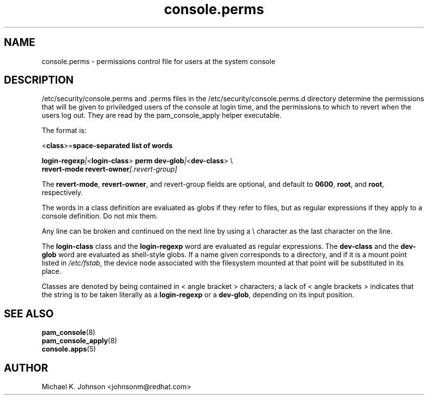 .\" Copyright 1999,2005 Red Hat Software, Inc.
.\" Written by Michael K. Johnson <johnsonm@redhat.com>
.TH console.perms 5 2005/5/2 "Red Hat Software" "System Administrator's Manual"
.SH NAME
console.perms \- permissions control file for users at the system console
.SH DESCRIPTION
/etc/security/console.perms and .perms files in the 
/etc/security/console.perms.d directory determine the permissions that will be
given to priviledged users of the console at login time, and the
permissions to which to revert when the users log out.  They are
read by the pam_console_apply helper executable.

The format is:

\f(CR<\fBclass\fR\f(CR>=\fBspace-separated list of words\fR

\fBlogin-regexp\fR\fI|\fR\f(CR<\fBlogin-class\fR\f(CR> \fBperm dev-glob\fR\fI|\fR\f(CR<\fBdev-class\fR\f(CR> \e
.br
\f(CR        \fBrevert-mode revert-owner\fR\fI[\fR\fP.revert-group\fI]\fR

The \fBrevert-mode\fP, \fBrevert-owner\fP, and revert-group fields are optional,
and default to \fB0600\fP, \fBroot\fP, and \fBroot\fP, respectively.

The words in a class definition are evaluated as globs if they
refer to files, but as regular expressions if they apply to a
console definition.  Do not mix them.

Any line can be broken and continued on the next line by using a
\e character as the last character on the line.

The \fBlogin-class\fP class and the \fBlogin-regexp\fP word are evaluated as
regular expressions.
The \fBdev-class\fP and the \fBdev-glob\fP word are evaluated as
shell-style globs.  If a name given corresponds to a directory, and
if it is a mount point listed in \fI/etc/fstab\fP, the device node
associated with the filesystem mounted at that point will be
substituted in its place.

Classes are denoted by being contained in \f(CR<\fR angle bracket \f(CR>\fR
characters; a lack of \f(CR<\fR angle brackets \f(CR>\fR indicates that
the string is to be taken literally as a \fBlogin-regexp\fP or a
\fBdev-glob\fP, depending on its input position.
.SH "SEE ALSO"
.BR pam_console (8)
.br
.BR pam_console_apply (8)
.br
.BR console.apps (5)
.SH AUTHOR
Michael K. Johnson <johnsonm@redhat.com>
